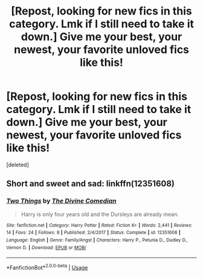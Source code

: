 #+TITLE: [Repost, looking for new fics in this category. Lmk if I still need to take it down.] Give me your best, your newest, your favorite unloved fics like this!

* [Repost, looking for new fics in this category. Lmk if I still need to take it down.] Give me your best, your newest, your favorite unloved fics like this!
:PROPERTIES:
:Score: 11
:DateUnix: 1548295431.0
:DateShort: 2019-Jan-24
:FlairText: Request
:END:
[deleted]


** Short and sweet and sad: linkffn(12351608)
:PROPERTIES:
:Author: FitzDizzyspells
:Score: 2
:DateUnix: 1548298858.0
:DateShort: 2019-Jan-24
:END:

*** [[https://www.fanfiction.net/s/12351608/1/][*/Two Things/*]] by [[https://www.fanfiction.net/u/45537/The-Divine-Comedian][/The Divine Comedian/]]

#+begin_quote
  Harry is only four years old and the Dursleys are already mean.
#+end_quote

^{/Site/:} ^{fanfiction.net} ^{*|*} ^{/Category/:} ^{Harry} ^{Potter} ^{*|*} ^{/Rated/:} ^{Fiction} ^{K+} ^{*|*} ^{/Words/:} ^{2,441} ^{*|*} ^{/Reviews/:} ^{14} ^{*|*} ^{/Favs/:} ^{24} ^{*|*} ^{/Follows/:} ^{8} ^{*|*} ^{/Published/:} ^{2/4/2017} ^{*|*} ^{/Status/:} ^{Complete} ^{*|*} ^{/id/:} ^{12351608} ^{*|*} ^{/Language/:} ^{English} ^{*|*} ^{/Genre/:} ^{Family/Angst} ^{*|*} ^{/Characters/:} ^{Harry} ^{P.,} ^{Petunia} ^{D.,} ^{Dudley} ^{D.,} ^{Vernon} ^{D.} ^{*|*} ^{/Download/:} ^{[[http://www.ff2ebook.com/old/ffn-bot/index.php?id=12351608&source=ff&filetype=epub][EPUB]]} ^{or} ^{[[http://www.ff2ebook.com/old/ffn-bot/index.php?id=12351608&source=ff&filetype=mobi][MOBI]]}

--------------

*FanfictionBot*^{2.0.0-beta} | [[https://github.com/tusing/reddit-ffn-bot/wiki/Usage][Usage]]
:PROPERTIES:
:Author: FanfictionBot
:Score: 1
:DateUnix: 1548298868.0
:DateShort: 2019-Jan-24
:END:
